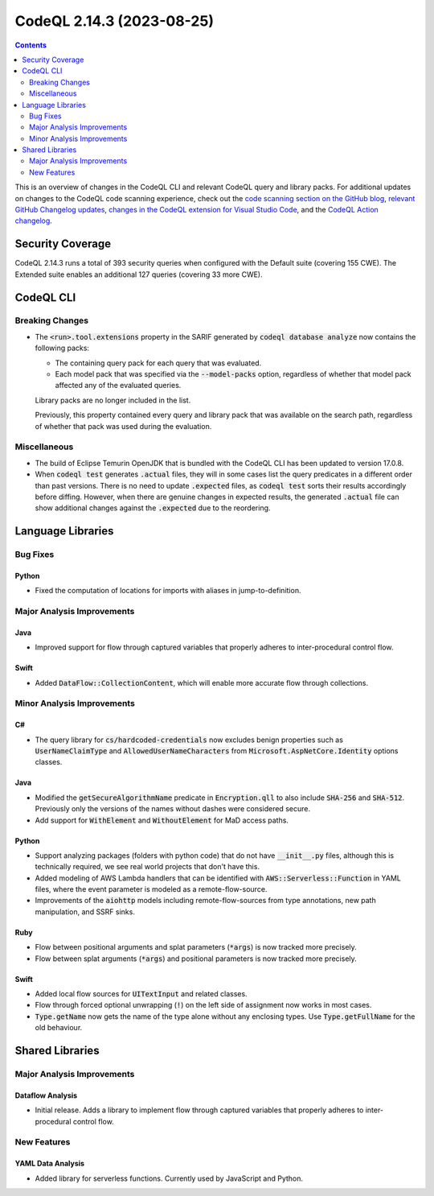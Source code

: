 .. _codeql-cli-2.14.3:

==========================
CodeQL 2.14.3 (2023-08-25)
==========================

.. contents:: Contents
   :depth: 2
   :local:
   :backlinks: none

This is an overview of changes in the CodeQL CLI and relevant CodeQL query and library packs. For additional updates on changes to the CodeQL code scanning experience, check out the `code scanning section on the GitHub blog <https://github.blog/tag/code-scanning/>`__, `relevant GitHub Changelog updates <https://github.blog/changelog/label/code-scanning/>`__, `changes in the CodeQL extension for Visual Studio Code <https://marketplace.visualstudio.com/items/GitHub.vscode-codeql/changelog>`__, and the `CodeQL Action changelog <https://github.com/github/codeql-action/blob/main/CHANGELOG.md>`__.

Security Coverage
-----------------

CodeQL 2.14.3 runs a total of 393 security queries when configured with the Default suite (covering 155 CWE). The Extended suite enables an additional 127 queries (covering 33 more CWE).

CodeQL CLI
----------

Breaking Changes
~~~~~~~~~~~~~~~~

*   The :code:`<run>.tool.extensions` property in the SARIF generated by :code:`codeql database analyze` now contains the following packs:

    *   The containing query pack for each query that was evaluated.
    *   Each model pack that was specified via the :code:`--model-packs` option, regardless of whether that model pack affected any of the evaluated queries.
    
    Library packs are no longer included in the list.
    
    Previously, this property contained every query and library pack that was available on the search path, regardless of whether that pack was used during the evaluation.

Miscellaneous
~~~~~~~~~~~~~

*   The build of Eclipse Temurin OpenJDK that is bundled with the CodeQL CLI has been updated to version 17.0.8.
    
*   When :code:`codeql test` generates :code:`.actual` files, they will in some cases list the query predicates in a different order than past versions.
    There is no need to update :code:`.expected` files, as :code:`codeql test` sorts their results accordingly before diffing.
    However, when there are genuine changes in expected results, the generated :code:`.actual` file can show additional changes against the
    :code:`.expected` due to the reordering.

Language Libraries
------------------

Bug Fixes
~~~~~~~~~

Python
""""""

*   Fixed the computation of locations for imports with aliases in jump-to-definition.

Major Analysis Improvements
~~~~~~~~~~~~~~~~~~~~~~~~~~~

Java
""""

*   Improved support for flow through captured variables that properly adheres to inter-procedural control flow.

Swift
"""""

*   Added :code:`DataFlow::CollectionContent`, which will enable more accurate flow through collections.

Minor Analysis Improvements
~~~~~~~~~~~~~~~~~~~~~~~~~~~

C#
""

*   The query library for :code:`cs/hardcoded-credentials` now excludes benign properties such as :code:`UserNameClaimType` and :code:`AllowedUserNameCharacters` from :code:`Microsoft.AspNetCore.Identity` options classes.

Java
""""

*   Modified the :code:`getSecureAlgorithmName` predicate in :code:`Encryption.qll` to also include :code:`SHA-256` and :code:`SHA-512`. Previously only the versions of the names without dashes were considered secure.
*   Add support for :code:`WithElement` and :code:`WithoutElement` for MaD access paths.

Python
""""""

*   Support analyzing packages (folders with python code) that do not have :code:`__init__.py` files, although this is technically required, we see real world projects that don't have this.
*   Added modeling of AWS Lambda handlers that can be identified with :code:`AWS::Serverless::Function` in YAML files, where the event parameter is modeled as a remote-flow-source.
*   Improvements of the :code:`aiohttp` models including remote-flow-sources from type annotations, new path manipulation, and SSRF sinks.

Ruby
""""

*   Flow between positional arguments and splat parameters (:code:`*args`) is now tracked more precisely.
*   Flow between splat arguments (:code:`*args`) and positional parameters is now tracked more precisely.

Swift
"""""

*   Added local flow sources for :code:`UITextInput` and related classes.
*   Flow through forced optional unwrapping (:code:`!`) on the left side of assignment now works in most cases.
*   :code:`Type.getName` now gets the name of the type alone without any enclosing types. Use :code:`Type.getFullName` for the old behaviour.

Shared Libraries
----------------

Major Analysis Improvements
~~~~~~~~~~~~~~~~~~~~~~~~~~~

Dataflow Analysis
"""""""""""""""""

*   Initial release. Adds a library to implement flow through captured variables that properly adheres to inter-procedural control flow.

New Features
~~~~~~~~~~~~

YAML Data Analysis
""""""""""""""""""

*   Added library for serverless functions. Currently used by JavaScript and Python.
